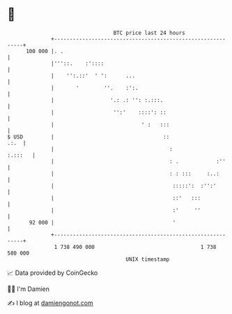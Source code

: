 * 👋

#+begin_example
                                     BTC price last 24 hours                    
                 +------------------------------------------------------------+ 
         100 000 |. .                                                         | 
                 |'''::.    :'::::                                            | 
                 |    '':.::'  ' ':      ...                                  | 
                 |       '        ''.    :':.                                 | 
                 |                  '.: .: '': :.:::.                         | 
                 |                   '':'    ::::': ::                        | 
                 |                            ' :   :::                       | 
   $ USD         |                                   ::                  .:.  | 
                 |                                     :              :.:::   | 
                 |                                     : .            :''     | 
                 |                                     : : :::     :..:       | 
                 |                                      :::::':  :'':'        | 
                 |                                      ::'   :::             | 
                 |                                      :'     ''             | 
          92 000 |                                      '                     | 
                 +------------------------------------------------------------+ 
                  1 738 490 000                                  1 738 580 000  
                                         UNIX timestamp                         
#+end_example
📈 Data provided by CoinGecko

🧑‍💻 I'm Damien

✍️ I blog at [[https://www.damiengonot.com][damiengonot.com]]
